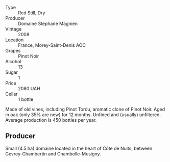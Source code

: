 #+attr_html: :class wine-main-image
[[file:/images/1f/2bb282-357e-468d-9016-6b4cb34bb75c/2021-10-21-15-02-19-C460DDBA-7F8B-4B2C-B2C0-351EB70F5C49-1-105-c.webp]]

- Type :: Red Still, Dry
- Producer :: Domaine Stephane Magnien
- Vintage :: 2008
- Location :: France, Morey-Saint-Denis AOC
- Grapes :: Pinot Noir
- Alcohol :: 13
- Sugar :: 1
- Price :: 2080 UAH
- Cellar :: 1 bottle

Made of old vines, including Pinot Tordu, aromatic clone of Pinot Noir. Aged in oak (only 35% are new) for 12 months. Unfined and (usually) unfiltered. Average production is 450 bottles per year.

** Producer

Small (4.5 ha) domaine located in the heart of Côte de Nuits, between Gevrey-Chambertin and Chambolle-Musigny.

